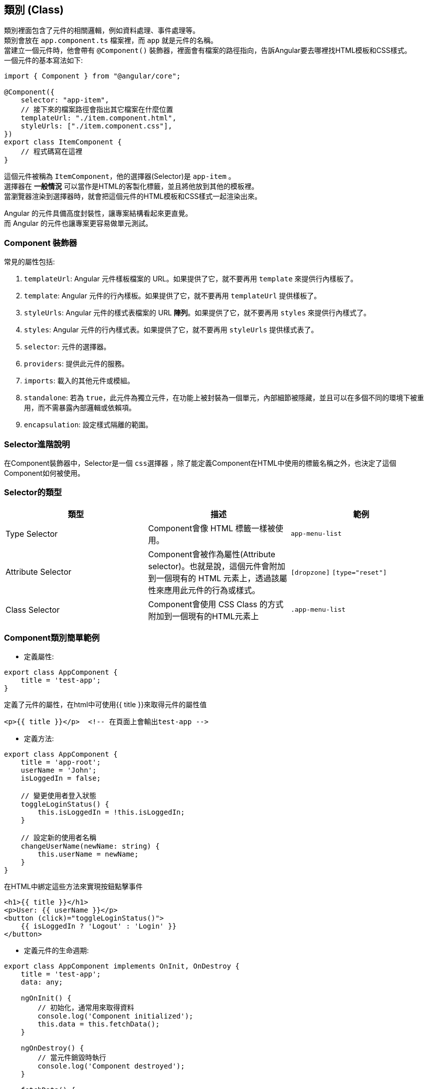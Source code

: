 == 類別 (Class)
類別裡面包含了元件的相關邏輯，例如資料處理、事件處理等。 +
類別會放在 `app.component.ts` 檔案裡，而 `app` 就是元件的名稱。 +
當建立一個元件時，他會帶有 `@Component()` 裝飾器，裡面會有檔案的路徑指向，告訴Angular要去哪裡找HTML模板和CSS樣式。 +
一個元件的基本寫法如下: 

[source,typescript]
----
import { Component } from "@angular/core";

@Component({
    selector: "app-item",
    // 接下來的檔案路徑會指出其它檔案在什麼位置
    templateUrl: "./item.component.html",
    styleUrls: ["./item.component.css"],
})
export class ItemComponent {
    // 程式碼寫在這裡
}
----

這個元件被稱為 `ItemComponent`，他的選擇器(Selector)是 `app-item` 。 +
選擇器在 **一般情況** 可以當作是HTML的客製化標籤，並且將他放到其他的模板裡。 +
當瀏覽器渲染到選擇器時，就會把這個元件的HTML模板和CSS樣式一起渲染出來。

Angular 的元件具備高度封裝性，讓專案結構看起來更直覺。 +
而 Angular 的元件也讓專案更容易做單元測試。

=== Component 裝飾器

常見的屬性包括: 

. `templateUrl`: Angular 元件樣板檔案的 URL。如果提供了它，就不要再用 `template` 來提供行內樣板了。
. `template`: Angular 元件的行內樣板。如果提供了它，就不要再用 `templateUrl` 提供樣板了。
. `styleUrls`: Angular 元件的樣式表檔案的 URL **陣列**。如果提供了它，就不要再用 `styles` 來提供行內樣式了。
. `styles`: Angular 元件的行內樣式表。如果提供了它，就不要再用 `styleUrls` 提供樣式表了。
. `selector`: 元件的選擇器。
. `providers`: 提供此元件的服務。
. `imports`: 載入的其他元件或模組。
. `standalone`: 若為 `true`，此元件為獨立元件，在功能上被封裝為一個單元，內部細節被隱藏，並且可以在多個不同的環境下被重用，而不需暴露內部邏輯或依賴項。
. `encapsulation`: 設定樣式隔離的範圍。

=== Selector進階說明

在Component裝飾器中，Selector是一個 `css選擇器` ，除了能定義Component在HTML中使用的標籤名稱之外，也決定了這個Component如何被使用。

=== Selector的類型

|===
| 類型 | 描述 | 範例

| Type Selector
| Component會像 HTML 標籤一樣被使用。
| `app-menu-list` 

| Attribute Selector
| Component會被作為屬性(Attribute selector)。也就是說，這個元件會附加到一個現有的 HTML 元素上，透過該屬性來應用此元件的行為或樣式。
| `[dropzone]` `[type="reset"]`

| Class Selector
| Component會使用 CSS Class 的方式附加到一個現有的HTML元素上
| `.app-menu-list` 

|===

=== Component類別簡單範例

- 定義屬性:

[source,typescript]
----
export class AppComponent {
    title = 'test-app';
}
----

定義了元件的屬性，在html中可使用{{ title }}來取得元件的屬性值

[source,html]
----
<p>{{ title }}</p>  <!-- 在頁面上會輸出test-app -->
----

- 定義方法:

[source,typescript]
----
export class AppComponent {
    title = 'app-root';
    userName = 'John';
    isLoggedIn = false;

    // 變更使用者登入狀態
    toggleLoginStatus() {
        this.isLoggedIn = !this.isLoggedIn;
    }

    // 設定新的使用者名稱
    changeUserName(newName: string) {
        this.userName = newName;
    }
}
----

在HTML中綁定這些方法來實現按鈕點擊事件

[source,html]
----
<h1>{{ title }}</h1>
<p>User: {{ userName }}</p>
<button (click)="toggleLoginStatus()">
    {{ isLoggedIn ? 'Logout' : 'Login' }}
</button>
----

- 定義元件的生命週期:

[source,typescript]
----
export class AppComponent implements OnInit, OnDestroy {
    title = 'test-app';
    data: any;

    ngOnInit() {
        // 初始化，通常用來取得資料
        console.log('Component initialized');
        this.data = this.fetchData();
    }

    ngOnDestroy() {
        // 當元件銷毀時執行
        console.log('Component destroyed');
    }

    fetchData() {
        // 普通的function
        return { message: 'I love systex' };
    }
}
----

=== 元件的生命週期

當 Angular 實例化元件類別並渲染元件檢視及其子View時，元件實例的生命週期就開始了。 +
生命週期一直伴隨著變更檢測，Angular 會檢查資料繫結屬性何時發生變化，並更新View和元件實例。 +
當 Angular 銷毀元件實例並從 DOM 中移除它渲染的樣板時，生命週期便結束。 +
當 Angular 在執行過程中建立、更新和銷毀實例時，指令就有了類似的生命週期。

你的應用可以使用生命週期鉤子方法來觸發元件或指令生命週期中的關鍵事件，以初始化新實例，需要時啟動變更檢測，在變更檢測過程中回應更新，並在刪除實例之前進行清理。

不必實現所有生命週期鉤子，只要實現你需要的那些就可以了。

==== Angular 元件的生命週期階段
當你的應用透過呼叫建構式函式來實例化一個元件或指令時，Angular 就會呼叫那個在該實例生命週期的適當位置實現了的那些鉤子方法。

image::../image/execution_order.png[Angular 初始化元件的執行順序]

Angular 初始化元件時會按以下順序呼叫並執行這些鉤子方法: 

|===

| 鉤子方法 | 用途 | 時機

|  `ngOnChanges()` 
| 當 Angular 設定或重新設定資料繫結的輸入屬性時回應。該方法接受當前和上一屬性值的 https://angular.dev/api/core/SimpleChange[`SimpleChanges`^] 物件。 +
**這發生得比較頻繁，所以你在這裡執行的任何操作都會顯著影響效能。** 
| 如果元件繫結過輸入屬性，那麼在 `ngOnInit()` 之前以及所繫結的一個或多個輸入屬性的值發生變化時都會呼叫。 +
**如果你的元件沒有輸入屬性，或者你使用它時沒有提供任何輸入屬性，那麼框架就不會呼叫 ngOnChanges()。** 

|  `ngOnInit()` 
| 在 Angular 第一次顯示資料繫結和設定指令/元件的輸入屬性之後，初始化指令/元件。 
| 在第一輪 `ngOnChanges()` 完成之後呼叫，只調用一次。 +
**即使沒有呼叫過 `ngOnChanges()`，也仍然會呼叫 `ngOnInit()`(比如當樣板中沒有繫結任何輸入屬性時)。** 

|  `ngDoCheck()` 
| 檢測並回應對元件的輸入屬性的變化。 
| 在每次變更檢測運行之後呼叫，並在 `ngOnChanges()` 和 `ngOnInit()` 之後呼叫。

|  `ngAfterContentInit()` 
| 當 Angular 把外部內容投影進元件的View之後，呼叫它。 
| 在第一次 `ngDoCheck()` 之後呼叫，**只調用一次**。

|  `ngAfterContentChecked()` 
| 每次 Angular 完成被投影元件的變更檢測之後，呼叫它。 
| 在 `ngAfterContentInit()` 和每次 `ngDoCheck()` 之後呼叫。

|  `ngAfterViewInit()` 
| 當 Angular 初始化完元件的View及其子View之後，呼叫它。 
| 在第一次 `ngAfterContentChecked()` 之後呼叫，**只調用一次**。

|  `ngAfterViewChecked()` 
| 每次 Angular 完成元件及其子View的變更檢測之後，呼叫它。 
| 在 `ngAfterViewInit()` 和每次 `ngAfterContentChecked()` 之後呼叫。

|  `ngOnDestroy()` 
| 在 Angular 銷毀元件之前，清理。 
| 在 Angular 銷毀指令/元件之前呼叫。

|=== 

image::../image/execution_order.png[Angular 初始化元件的執行順序]

[NOTE]
此情況只討論一個元件只包含一個元件，若包含多個元件可能還會受到其他因素影響，例如:load配置以及@defer

image::../image/Duringinitialization.jpg[Angular 元件初始化的生命週期流程]

. 實作範例

image::../image/initExe.jpg[初始化實作]

在初始化結束後，元件的生命週期就會變成如下圖:

image::../image/updated.jpg[Angular 初始化之後的更新]

. 實作範例

image::../image/updateExe.jpg[初始化之後的更新的實作]

[NOTE]
來源: https://angular.dev/guide/components/lifecycle#execution-order[Angular 官方文件^]

[NOTE]
`SimpleChanges` 這個物件會在子元件帶有`@Input()`的屬性發生變化時，由Angular自動產生，並傳遞給`ngOnChanges()`方法。

=== Angular怎麼讓元件具備高度封裝性的?

. 元件的獨立性
+
    * 自包含的單位 +
    每個 Angular 元件都可以看作是一個獨立的實體。 +
    元件內部包含自己的模板(HTML)、樣式(CSS)和邏輯(TypeScript)。 +
    這樣，開發者可以獨立於其他元件進行開發、測試。

    * 生命週期管理 +
    Angular 通過元件的生命週期鉤子，讓開發者能夠對元件在不同階段進行操作，如初始化、更新或銷毀。

. 使用 `@Input()` 和 `@Output()` 裝飾器
+
    * 數據傳遞 +
    元件之間的數據傳遞通過 `@Input()` 裝飾器進行。 +
    父元件可以將數據傳遞給子元件，使子元件可以根據這些數據渲染自己的View。 +
    這種方式使得元件的使用更加靈活，同時也強化了元件之間的隔離性。
+
[source,typescript]
----
import { Component } from "@angular/core";

@Component({
    selector: 'app-child',
    template: `<p>子元件數據: {{ data }}</p>`
})
export class ChildComponent {
    @Input() data: string;  // 從父元件接收數據
}
----
+
    * 事件發射 +
    使用 `@Output()` 裝飾器，子元件可以發出事件，告知父元件發生了某個操作。 +
    這種事件驅動的交互方式使得父子元件之間的關係保持疏鬆。
+
[source,typescript]
----
import { Component } from "@angular/core";

@Component({
    selector: 'app-child',
    template: `<button (click)="notifyParent()">通知父元件</button>`
})
export class ChildComponent {
    @Output() notify: EventEmitter<void> = new EventEmitter();

    notifyParent() {
        this.notify.emit();  // 發射事件
    }
}
----

. 模組化架構
+
    * NgModule +
    `@NgModule` 是一個核心裝飾器，用來定義應用程式的 `Module` ，當中會宣告不同的元件、指令、服務或依賴其他的 `Module` ，實現模組化和可重用的架構。 +
    例如，創建一個 `SharedModule` ，其中包含多個可以重用的元件。
+
[source,typescript]
----
import { CommonModule } from '@angular/common';
import { NgModule } from '@angular/core';
import { FormsModule } from '@angular/forms';
import { CustomerComponent } from './customer.component';
import { NewItemDirective } from './new-item.directive';
import { OrdersPipe } from './orders.pipe';

@NgModule({
    imports: [CommonModule],
    declarations: [
        CustomerComponent,
        NewItemDirective,
        OrdersPipe
    ],
    exports: [
        CustomerComponent,
        NewItemDirective,
        OrdersPipe,
        CommonModule,
        FormsModule
    ],
})
export class SharedModule { }
----

[NOTE]
Module在官方文件中沒有明確定義生命週期，但是Module的生命週期與Component的生命週期有關，當Module被引入時，Module中的Component也會被初始化。

. 依賴注入
+
    * 服務與依賴管理 +
    Angular 的依賴注入機制允許服務和其他依賴的管理，使得元件不需要自行創建依賴，從而減少耦合。 +
    例如，開發者可以將 API 調用封裝在服務中，然後將該服務注入到需要的元件中。
+
[source,typescript]
----
@Injectable({
    providedIn: 'root' 
    // 單例模式，指定了ApiService的提供範圍是應用程式的根層級(root level)
    // 這代表整個應用程式中只會有一個ApiService實例
})
export class ApiService {
    // 省略
}

@Component({
    selector: 'app-example',
    template: `...` // 省略
})
export class ExampleComponent {
    constructor(private apiService: ApiService) {}
}
----

. 封裝 CSS
+
    * 樣式隔離 +
    Angular 提供了樣式封裝功能，讓元件的樣式不會影響到其他元件的樣式。 +
    這是通過 Shadow DOM 或者 View Encapsulation 實現。 +
    開發者可以選擇不同的樣式封裝策略，確保元件的樣式只在其範圍內有效。
+
[source,typescript]
----
@Component({
    selector: 'app-child',
    templateUrl: './child.component.html',
    styleUrls: ['./child.component.css'],
    encapsulation: ViewEncapsulation.Emulated // 預設的樣式封裝模式
})
export class ChildComponent {}
----
+
    ** 補充: link:Shadow_DOM.html[Shadow DOM]
+
    ** 補充: link:View_Encapsulation.html[View Encapsulation]

link:./Component_Structure.html[回上一頁]

